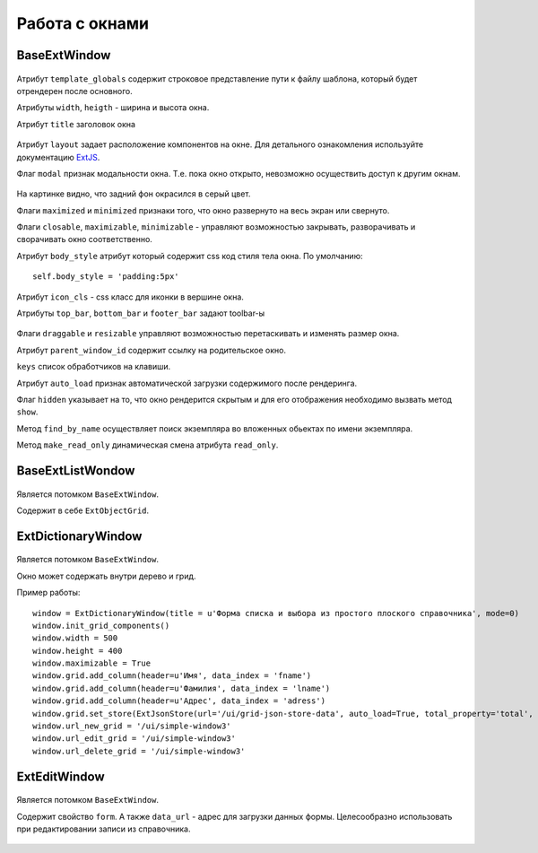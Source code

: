 .. _work_with_windows::

Работа с окнами
================

BaseExtWindow
-------------

    .. auotclass:: m3.ui.ext.windows.base.BaseExtWindow

    .. image:: /images/ui-example/baseExtWindow.png

Атрибут ``template_globals`` содержит строковое представление пути к файлу шаблона,
который будет отрендерен после основного.

Атрибуты ``width``, ``heigth`` - ширина и высота окна.

Атрибут ``title`` заголовок окна

    .. image:: /images/ui-example/win_title.png

Атрибут ``layout`` задает расположение компонентов на окне. Для детального ознакомления
используйте документацию `ExtJS <http://docs.sencha.com/ext-js/3-4/#!/api>`_.

Флаг ``modal`` признак модальности окна. Т.е. пока окно открыто, невозможно осуществить
доступ к другим окнам.

    .. image:: /images/ui-example/win_modal.png

На картинке видно, что задний фон окрасился в серый цвет.

Флаги ``maximized`` и ``minimized`` признаки того, что окно развернуто на весь экран или свернуто.

Флаги ``closable``, ``maximizable``, ``minimizable`` - управляют возможностью закрывать, разворачивать и
сворачивать окно соответственно.

Атрибут ``body_style`` атрибут который содержит css код стиля тела окна. По умолчанию: ::

    self.body_style = 'padding:5px'

Атрибут ``icon_cls`` - css класс для иконки в вершине окна.

Атрибуты ``top_bar``, ``bottom_bar`` и ``footer_bar`` задают toolbar-ы

    .. image:: /images/ui-example/win_tool_bars.png

Флаги ``draggable`` и ``resizable`` управляют возможностью перетаскивать и изменять
размер окна.

Атрибут ``parent_window_id`` содержит ссылку на родительское окно.

``keys`` список обработчиков на клавиши.

Атрибут ``auto_load`` признак автоматической загрузки содержимого после рендеринга.

Флаг ``hidden`` указывает на то, что окно рендерится скрытым и для его отображения
необходимо вызвать метод ``show``.

Метод ``find_by_name`` осуществляет поиск экземпляра во вложенных обьектах по
имени экземпляра.

Метод ``make_read_only`` динамическая смена атрибута ``read_only``.


BaseExtListWondow
-----------------

    .. autoclass:: m3.ui.ext.windows.lists.BaseExtListWindow

    .. image:: /images/ui-example/list_win.png

Является потомком ``BaseExtWindow``.

Содержит в себе ``ExtObjectGrid``.

ExtDictionaryWindow
--------------------

    .. autoclass:: m3.ui.ext.windows.complex.ExtDictionaryWindow

    .. image:: /images/ui-example/dict_win.png

Является потомком ``BaseExtWindow``.

Окно может содержать внутри дерево и грид.

Пример работы: ::

    window = ExtDictionaryWindow(title = u'Форма списка и выбора из простого плоского справочника', mode=0)
    window.init_grid_components()
    window.width = 500
    window.height = 400
    window.maximizable = True
    window.grid.add_column(header=u'Имя', data_index = 'fname')
    window.grid.add_column(header=u'Фамилия', data_index = 'lname')
    window.grid.add_column(header=u'Адрес', data_index = 'adress')
    window.grid.set_store(ExtJsonStore(url='/ui/grid-json-store-data', auto_load=True, total_property='total', root='rows'))
    window.url_new_grid = '/ui/simple-window3'
    window.url_edit_grid = '/ui/simple-window3'
    window.url_delete_grid = '/ui/simple-window3'


ExtEditWindow
-------------

    .. autoclass:: m3.ui.ext.windows.edit_window.ExtEditWindow

Является потомком ``BaseExtWindow``.

Содержит свойство ``form``. А также ``data_url`` - адрес для загрузки данных формы.
Целесообразно использовать при редактировании записи из справочника.

    .. image:: /images/ui-example/edit_window.png




